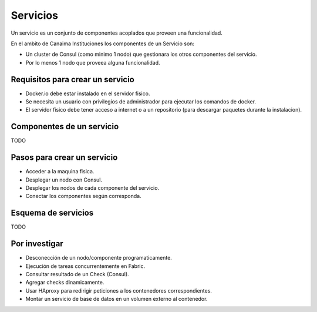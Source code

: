.. _servicios:

=========
Servicios
=========

Un servicio es un conjunto de componentes acoplados que proveen una funcionalidad.

En el ambito de Canaima Instituciones los componentes de un Servicio son:

* Un cluster de Consul (como minimo 1 nodo) que gestionara los otros componentes del servicio.
* Por lo menos 1 nodo que proveea alguna funcionalidad.

.. image:: images/servicios.svg
   :width: 500px
   :target: images/servicios.svg
   :align: center

.. _requisitos:

Requisitos para crear un servicio
=================================

* Docker.io debe estar instalado en el servidor fisico.
* Se necesita un usuario con privilegios de administrador para ejecutar los comandos de docker.
* El servidor fisico debe tener acceso a internet o a un repositorio (para descargar paquetes durante la instalacion).

.. _componentes:

Componentes de un servicio
==========================

TODO

.. _pasos:

Pasos para crear un servicio
============================

* Acceder a la maquina fisica.
* Desplegar un nodo con Consul.
* Desplegar los nodos de cada componente del servicio.
* Conectar los componentes según corresponda.

.. _esquema:

Esquema de servicios
====================

TODO

.. _investigar:

Por investigar
==============

* Desconección de un nodo/componente programaticamente.
* Ejecución de tareas concurrentemente en Fabric.
* Consultar resultado de un Check (Consul).
* Agregar checks dinamicamente.
* Usar HAproxy para redirigir peticiones a los contenedores correspondientes.
* Montar un servicio de base de datos en un volumen externo al contenedor.

